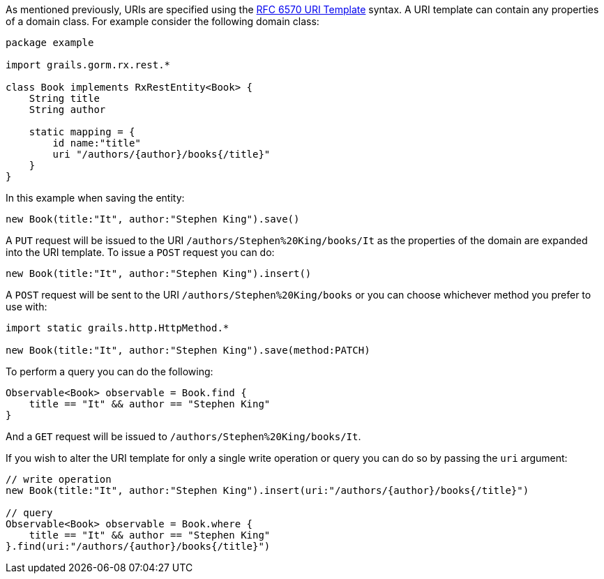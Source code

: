 As mentioned previously, URIs are specified using the https://tools.ietf.org/html/rfc6570[RFC 6570 URI Template] syntax. A URI template can contain any properties of a domain class. For example consider the following domain class:

[source,groovy]
----
package example

import grails.gorm.rx.rest.*

class Book implements RxRestEntity<Book> {
    String title
    String author

    static mapping = {
        id name:"title"
        uri "/authors/{author}/books{/title}"
    }
}
----

In this example when saving the entity:

[source,groovy]
----
new Book(title:"It", author:"Stephen King").save()
----

A `PUT` request will be issued to the URI `/authors/Stephen%20King/books/It` as the properties of the domain are expanded into the URI template. To issue a `POST` request you can do:

[source,groovy]
----
new Book(title:"It", author:"Stephen King").insert()
----

A `POST` request will be sent to the URI `/authors/Stephen%20King/books` or you can choose whichever method you prefer to use with:


[source,groovy]
----
import static grails.http.HttpMethod.*

new Book(title:"It", author:"Stephen King").save(method:PATCH)
----

To perform a query you can do the following:

[source,groovy]
----
Observable<Book> observable = Book.find {
    title == "It" && author == "Stephen King"
}
----

And a `GET` request will be issued to `/authors/Stephen%20King/books/It`.

If you wish to alter the URI template for only a single write operation or query you can do so by passing the `uri` argument:


[source,groovy]
----
// write operation
new Book(title:"It", author:"Stephen King").insert(uri:"/authors/{author}/books{/title}")

// query
Observable<Book> observable = Book.where {
    title == "It" && author == "Stephen King"
}.find(uri:"/authors/{author}/books{/title}")
----

